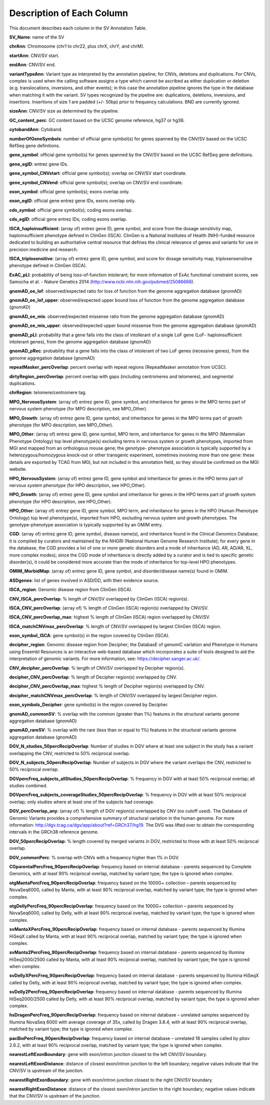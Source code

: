 Description of Each Column
---------------------------

This document describes each column in the SV Annotation Table.

**SV_Name**: name of the SV  

**chrAnn**: Chromosome (chr1 to chr22, plus chrX, chrY, and chrM). 

**startAnn**: CNV/SV start. 

**endAnn**: CNV/SV end. 

**variantTypeAnn**: Variant type as interpreted by the annotation pipeline; for CNVs, deletions and duplications. For CNVs, complex is used when the calling software assigns a type which cannot be ascribed as either duplication or deletion (e.g. translocations, inversions, and other events); in this case the annotation pipeline ignores the type in the database when matching it with the variant. SV types recognized by the pipeline are: duplications, deletions, inversions, and insertions. Insertions of size 1 are padded (+/- 50bp) prior to frequency calculations. BND are currently ignored. 

**sizeAnn**: CNV/SV size as determined by the pipeline. 

**GC_content_perc**: GC content based on the UCSC genome reference, hg37 or hg38.  

**cytobandAnn**: Cytoband. 

**numberOfGeneSymbols**: number of official gene symbol(s) for genes spanned by the CNV/SV based on the UCSC RefSeq gene definitions. 

**gene_symbol**: official gene symbol(s) for genes spanned by the CNV/SV based on the UCSC RefSeq gene definitions. 

**gene_egID**: entrez gene IDs. 

**gene_symbol_CNVstart**: official gene symbol(s); overlap on CNV/SV start coordinate. 

**gene_symbol_CNVend**: official gene symbol(s); overlap on CNV/SV end coordinate. 

**exon_symbol**: official gene symbol(s); exons overlap only. 

**exon_egID**: official gene entrez gene IDs, exons overlap only. 

**cds_symbol**: official gene symbol(s); coding exons overlap. 

**cds_egID**: official gene entrez IDs; coding exons overlap. 

**ISCA_haploinsufficient**: (array of) entrez gene ID, gene symbol, and score from the dosage sensitivity map, haploinsufficient phenotype defined in ClinGen (ISCA). ClinGen is a National Institutes of Health (NIH)-funded resource dedicated to building an authoritative central resource that defines the clinical relevance of genes and variants for use in precision medicine and research.  

**ISCA_triplosensitive**: (array of) entrez gene ID, gene symbol, and score for dosage sensitivity map, triplosensensitive phenotype defined in ClinGen (ISCA). 

**ExAC_pLI**: probability of being loss-of-function intolerant; for more information of ExAc functional constraint scores, see Samocha et al. - Nature Genetics 2014 (http://www.ncbi.nlm.nih.gov/pubmed/25086666). 

**gnomAD_oe_lof**: observed/expected ratio for loss of function from the genome aggregation database (gnomAD) 

**gnomAD_oe_lof_upper**: observed/expected upper bound loss of function from the genome aggregation database (gnomAD) 

**gnomAD_oe_mis**: observed/expected missense ratio from the genome aggregation database (gnomAD) 

**gnomAD_oe_mis_upper**: observed/expected upper bound missense from the genome aggregation database (gnomAD) 

**gnomAD_pLI**: probability that a gene falls into the class of intollerant of a single LoF gene (LoF- haploinsufficient intolerant genes), from the genome aggregation database (gnomAD) 

**gnomAD_pRec**: probability that a gene falls into the class of intolerant of two LoF genes (recessive genes), from the genome aggregation database (gnomAD) 

**repeatMasker_percOverlap**: percent overlap with repeat regions (RepeatMasker annotation from UCSC). 

**dirtyRegion_percOverlap**: percent overlap with gaps (including centromeres and telomeres), and segmental duplications. 

**chrRegion**: telomere/centromere tag. 

**MPO_NervousSystem**: (array of) entrez gene ID, gene symbol, and inheritance for genes in the MPO terms part of nervous system phenotype (for MPO description, see MPO_Other). 

**MPO_Growth**: (array of) entrez gene ID, gene symbol, and inheritance for genes in the MPO terms part of growth phenotype (for MPO description, see MPO_Other). 

**MPO_Other**: (array of) entrez gene ID, gene symbol, MPO term, and inheritance for genes in the MPO (Mammalian Phenotype Ontology) top level phenotype(s) excluding terms in nervous system or growth phenotypes, imported from MGI and mapped from an orthologous mouse gene; the genotype- phenotype association is typically supported by a heterozygous/homozygous knock-out or other transgenic experiment, sometimes involving more than one gene: these details are exported by TCAG from MGI, but not included in this annotation field, so they should be confirmed on the MGI website. 

**HPO_NervousSystem**: (array of) entrez gene ID, gene symbol and inheritance for genes in the HPO terms part of nervous system phenotype (for HPO description, see HPO_Other). 

**HPO_Growth**: (array of) entrez gene ID, gene symbol and inheritance for genes in the HPO terms part of growth system phenotype (for HPO description, see HPO_Other). 

**HPO_Other**: (array of) entrez gene ID, gene symbol, MPO term, and inheritance for genes in the HPO (Human Phenotype Ontology) top level phenotype(s), imported from HPO, excluding nervous system and growth phenotypes. The genotype-phenotype association is typically supported by an OMIM entry.  

**CGD**: (array of) entrez gene ID, gene symbol, disease name(s), and inheritance found in the Clinical Genomics Database; it is compiled by curators and maintained by the NHGRI (National Human Genome Research Institute); for every gene in the database, the CGD provides a list of one or more genetic disorders and a mode of inheritance (AD, AR, AD/AR, XL, more complex modes); since the CGD mode of inheritance is directly added by a curator and is tied to specific genetic disorder(s), it could be considered more accurate than the mode of inheritance for top-level HPO phenotypes. 

**OMIM_MorbidMap**: (array of) entrez gene ID, gene symbol, and disorder/disease name(s) found in OMIM. 

**ASDgenes**: list of genes involved in ASD/DD, with their evidence source. 

**ISCA_region**: Genomic disease region from ClinGen (ISCA). 

**CNV_ISCA_percOverlap**: % length of CNV/SV overlapped by ClinGen (ISCA) region(s). 

**ISCA_CNV_percOverlap**: (array of) % length of ClinGen (ISCA) region(s) overlapped by CNV/SV. 

**ISCA_CNV_percOverlap_max**: highest % length of ClinGen (ISCA) region overlapped by CNV/SV. 

**ISCA_matchCNVmax_percOverlap**: % length of CNV/SV overlapped by largest ClinGen (ISCA) region. 

**exon_symbol_ISCA**: gene symbol(s) in the region covered by ClinGen (ISCA).  

**decipher_region**: Genomic disease region from Decipher; the DatabasE of genomiC varIation and Phenotype in Humans using Ensembl Resources is an interactive web-based database which incorporates a suite of tools designed to aid the interpretation of genomic variants. For more information, see: https://decipher.sanger.ac.uk/. 

**CNV_decipher_percOverlap**: % length of CNV/SV overlapped by Decipher region(s). 

**decipher_CNV_percOverlap**: % length of Decipher region(s) overlapped by CNV. 

**decipher_CNV_percOverlap_max**: highest % length of Decipher region(s) overlapped by CNV. 

**decipher_matchCNVmax_percOverlap**: % length of CNV/SV overlapped by largest Decipher region. 

**exon_symbols_Decipher**: gene symbol(s) in the region covered by Decipher. 

**gnomAD_commonSV**: % overlap with the common (greater than 1%) features in the structural variants genome aggregation database (gnomAD) 

**gnomAD_rareSV**: % overlap with the rare (less than or equal to 1%) features in the structural variants genome aggregation database (gnomAD) 

**DGV_N_studies_50percRecipOverlap**: Number of studies in DGV where at least one subject in the study has a variant overlapping the CNV, restricted to 50% reciprocal overlap. 

**DGV_N_subjects_50percRecipOverlap**: Number of subjects in DGV where the variant overlaps the CNV, restricted to 50% reciprocal overlap.  

**DGVpercFreq_subjects_allStudies_50percRecipOverlap**: % frequency in DGV with at least 50% reciprocal overlap; all studies combined. 

**DGVpercFreq_subjects_coverageStudies_50percRecipOverlap**: % frequency in DGV with at least 50% reciprocal overlap; only studies where at least one of the subjects had coverage. 

**DGV_percOverlap_any**: (array of) % length of DGV region(s) overlapped by CNV (no cutoff used). The Database of Genomic Variants provides a comprehensive summary of structural variation in the human genome. For more information: http://dgv.tcag.ca/dgv/app/about?ref=GRCh37/hg19. The DVG was lifted over to obtain the corresponding intervals in the GRCh38 reference genome. 

**DGV_50percRecipOverlap**: % length covered by merged variants in DGV, restricted to those with at least 50% reciprocal overlap. 

**DGV_commonPerc**: % overlap with CNVs with a frequency higher than 1% in DGV. 

**CGparentalPercFreq_90percRecipOverlap**: frequency based on internal database - parents sequenced by Complete Genomics, with at least 90% reciprocal overlap, matched by variant type; the type is ignored when complex. 

**otgMantaPercFreq_90percRecipOverlap**: frequency based on the 1000G+ collection – parents sequenced by NovaSeq6000, called by Manta, with at least 90% reciprocal overlap, matched by variant type; the type is ignored when complex. 

**otgDellyPercFreq_90percRecipOverlap**: frequency based on the 1000G+ collection – parents sequenced by NovaSeq6000, called by Delly, with at least 90% reciprocal overlap, matched by variant type; the type is ignored when complex. 

**svMantaXPercFreq_90percRecipOverlap**: frequency based on internal database - parents sequenced by Illumina HiSeqX called by Manta, with at least 90% reciprocal overlap, matched by variant type; the type is ignored when complex. 

**svManta2PercFreq_90percRecipOverlap**: frequency based on internal database - parents sequenced by Illumina HiSeq2000/2500 called by Manta, with at least 90% reciprocal overlap, matched by variant type; the type is ignored when complex. 

**svDellyXPercFreq_90percRecipOverlap**: frequency based on internal database - parents sequenced by Illumina HiSeqX called by Delly, with at least 90% reciprocal overlap, matched by variant type; the type is ignored when complex. 

**svDelly2PercFreq_90percRecipOverlap**: frequency based on internal database - parents sequenced by Illumina HiSeq2000/2500 called by Delly, with at least 90% reciprocal overlap, matched by variant type; the type is ignored when complex. 

**hsDragenPercFreq_90percRecipOverlap**: frequency based on internal database – unrelated samples sequenced by Illumina NovaSeq 6000 with average coverage of 35x, called by Dragen 3.8.4, with at least 90% reciprocal overlap, matched by variant type; the type is ignored when complex. 

**pacBioPercFreq_90percRecipOverlap**: frequency based on internal database – unrelated 18 samples called by pbsv 2.6.2, with at least 90% reciprocal overlap, matched by variant type; the type is ignored when complex. 

**nearestLeftExonBoundary**: gene with exon/intron junction closest to the left CNV/SV boundary. 

**nearestLeftExonDistance**: distance of closest exon/intron junction to the left boundary; negative values indicate that the CNV/SV is upstream of the junction. 

**nearestRightExonBoundary**: gene with exon/intron junction closest to the right CNV/SV boundary. 

**nearestRightExonDistance**: distance of the closest exon/intron junction to the right boundary; negative values indicate that the CNV/SV is upstream of the junction. 